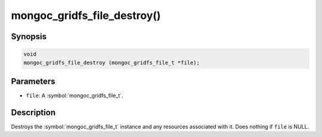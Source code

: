 .. _mongoc_gridfs_file_destroy

mongoc_gridfs_file_destroy()
============================

Synopsis
--------

.. code-block:: c

  void
  mongoc_gridfs_file_destroy (mongoc_gridfs_file_t *file);

Parameters
----------

* ``file``: A :symbol:`mongoc_gridfs_file_t`.

Description
-----------

Destroys the :symbol:`mongoc_gridfs_file_t` instance and any resources associated with it. Does nothing if ``file`` is NULL.
